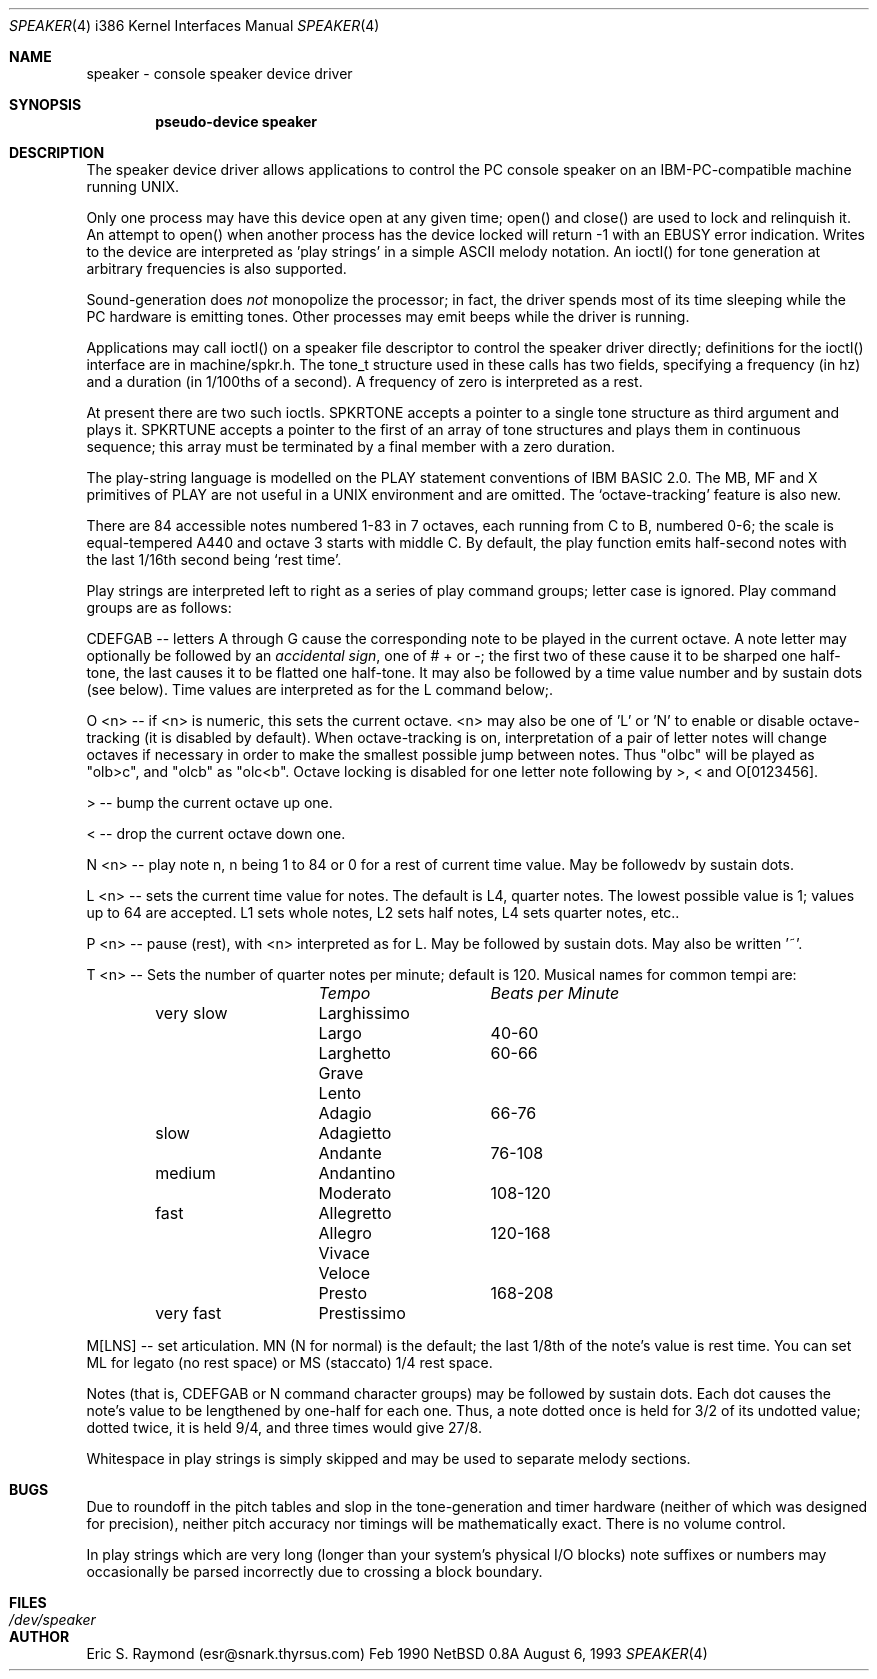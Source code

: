 .\"
.\" Copyright (c) 1993 Christopher G. Demetriou
.\" All rights reserved.
.\"
.\" Redistribution and use in source and binary forms, with or without
.\" modification, are permitted provided that the following conditions
.\" are met:
.\" 1. Redistributions of source code must retain the above copyright
.\"    notice, this list of conditions and the following disclaimer.
.\" 2. Redistributions in binary form must reproduce the above copyright
.\"    notice, this list of conditions and the following disclaimer in the
.\"    documentation and/or other materials provided with the distribution.
.\" 3. All advertising materials mentioning features or use of this software
.\"    must display the following acknowledgement:
.\"      This product includes software developed by Christopher G. Demetriou.
.\" 3. The name of the author may not be used to endorse or promote products
.\"    derived from this software withough specific prior written permission
.\"
.\" THIS SOFTWARE IS PROVIDED BY THE AUTHOR ``AS IS'' AND ANY EXPRESS OR
.\" IMPLIED WARRANTIES, INCLUDING, BUT NOT LIMITED TO, THE IMPLIED WARRANTIES
.\" OF MERCHANTABILITY AND FITNESS FOR A PARTICULAR PURPOSE ARE DISCLAIMED.
.\" IN NO EVENT SHALL THE AUTHOR BE LIABLE FOR ANY DIRECT, INDIRECT,
.\" INCIDENTAL, SPECIAL, EXEMPLARY, OR CONSEQUENTIAL DAMAGES (INCLUDING, BUT
.\" NOT LIMITED TO, PROCUREMENT OF SUBSTITUTE GOODS OR SERVICES; LOSS OF USE,
.\" DATA, OR PROFITS; OR BUSINESS INTERRUPTION) HOWEVER CAUSED AND ON ANY
.\" THEORY OF LIABILITY, WHETHER IN CONTRACT, STRICT LIABILITY, OR TORT
.\" (INCLUDING NEGLIGENCE OR OTHERWISE) ARISING IN ANY WAY OUT OF THE USE OF
.\" THIS SOFTWARE, EVEN IF ADVISED OF THE POSSIBILITY OF SUCH DAMAGE.
.\"
.\"	$Id: speaker.4,v 1.1.2.1 1993/08/06 10:10:05 cgd Exp $
.\"
.Dd August 6, 1993
.Dt SPEAKER 4 i386
.Os NetBSD 0.8a
.Sh NAME
speaker \- console speaker device driver
.Sh SYNOPSIS
.Cd "pseudo-device speaker"
.Sh DESCRIPTION
The speaker device driver allows applications to control the PC console
speaker on an IBM-PC-compatible machine running UNIX.
.Pp
Only one process may have this device open at any given time; open() and
close() are used to lock and relinquish it. An attempt to open() when
another process has the device locked will return -1 with an EBUSY error
indication. Writes to the device are interpreted as 'play strings' in a
simple ASCII melody notation. An ioctl() for tone generation at arbitrary
frequencies is also supported.
.Pp
Sound-generation does \fInot\fR monopolize the processor; in fact, the driver
spends most of its time sleeping while the PC hardware is emitting
tones. Other processes may emit beeps while the driver is running.
.Pp
Applications may call ioctl() on a speaker file descriptor to control the
speaker driver directly; definitions for the ioctl() interface are in
machine/spkr.h. The tone_t structure used in these calls has two fields,
specifying a frequency (in hz) and a duration (in 1/100ths of a second).
A frequency of zero is interpreted as a rest.
.Pp
At present there are two such ioctls. SPKRTONE accepts a pointer to a
single tone structure as third argument and plays it. SPKRTUNE accepts a
pointer to the first of an array of tone structures and plays them in
continuous sequence; this array must be terminated by a final member with
a zero duration.
.Pp
The play-string language is modelled on the PLAY statement conventions of
IBM BASIC 2.0. The MB, MF and X primitives of PLAY are not useful in a UNIX 
environment and are omitted. The `octave-tracking' feature is also new.
.Pp
There are 84 accessible notes numbered 1-83 in 7 octaves, each running from
C to B, numbered 0-6; the scale is equal-tempered A440 and octave 3 starts
with middle C. By default, the play function emits half-second notes with the
last 1/16th second being `rest time'.
.Pp
Play strings are interpreted left to right as a series of play command groups;
letter case is ignored. Play command groups are as follows:
.Pp
CDEFGAB -- letters A through G cause the corresponding note to be played in the
current octave. A note letter may optionally be followed by an \fIaccidental
sign\fR, one of # + or -; the first two of these cause it to be sharped one
half-tone, the last causes it to be flatted one half-tone. It may also be
followed by a time value number and by sustain dots (see below). Time values
are interpreted as for the L command below;.
.Pp
O <n> -- if <n> is numeric, this sets the current octave. <n> may also be one
of 'L' or 'N' to enable or disable octave-tracking (it is disabled by default).
When octave-tracking is on, interpretation of a pair of letter notes will
change octaves if necessary in order to make the smallest possible jump between
notes. Thus "olbc" will be played as "olb>c", and "olcb" as "olc<b". Octave
locking is disabled for one letter note following by >, < and O[0123456].
.Pp
> -- bump the current octave up one.
.Pp
< -- drop the current octave down one.
.Pp
N <n> -- play note n, n being 1 to 84 or 0 for a rest of current time value.
May be followedv by sustain dots.
.Pp
L <n> -- sets the current time value for notes. The default is L4, quarter
notes. The lowest possible value is 1; values up to 64 are accepted. L1 sets
whole notes, L2 sets half notes, L4 sets quarter notes, etc..
.Pp
P <n> -- pause (rest), with <n> interpreted as for L. May be followed by
sustain dots. May also be written '~'.
.Pp
T <n> -- Sets the number of quarter notes per minute; default is 120. Musical
names for common tempi are:
.Bl -column Description Tempo BPM -offset indent
.Em 	Tempo		Beats per Minute
very slow	Larghissimo	
        	Largo	 	40-60
         	Larghetto	60-66
        	Grave       	
        	Lento       	
        	Adagio	 	66-76
slow    	Adagietto    	
        	Andante	 	76-108
medium   	Andantino	
        	Moderato 	108-120
fast    	Allegretto	
        	Allegro	 	120-168
        	Vivace    	
        	Veloce    	
        	Presto	 	168-208
very fast	Prestissimo	
.El
.Pp
M[LNS] -- set articulation. MN (N for normal) is the default; the last 1/8th of
the note's value is rest time. You can set ML for legato (no rest space) or
MS (staccato) 1/4 rest space.
.Pp
Notes (that is, CDEFGAB or N command character groups) may be followed by
sustain dots. Each dot causes the note's value to be lengthened by one-half
for each one. Thus, a note dotted once is held for 3/2 of its undotted value;
dotted twice, it is held 9/4, and three times would give 27/8. 
.Pp
Whitespace in play strings is simply skipped and may be used to separate
melody sections.
.Sh BUGS
Due to roundoff in the pitch tables and slop in the tone-generation and timer
hardware (neither of which was designed for precision), neither pitch accuracy
nor timings will be mathematically exact. There is no volume control.
.Pp
In play strings which are very long (longer than your system's physical I/O
blocks) note suffixes or numbers may occasionally be parsed incorrectly due
to crossing a block boundary.
.Sh FILES
.Bl -tag -width Pa -compact
.It Pa /dev/speaker
.El
.Sh AUTHOR
Eric S. Raymond (esr@snark.thyrsus.com) Feb 1990
